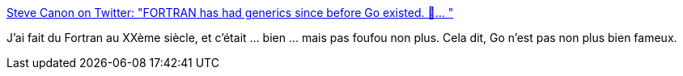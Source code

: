 :jbake-type: post
:jbake-status: published
:jbake-title: Steve Canon on Twitter: "FORTRAN has had generics since before Go existed. 🤪… "
:jbake-tags: programming,langage,fortran,go,citation,_mois_déc.,_année_2018
:jbake-date: 2018-12-15
:jbake-depth: ../
:jbake-uri: shaarli/1544872970000.adoc
:jbake-source: https://nicolas-delsaux.hd.free.fr/Shaarli?searchterm=https%3A%2F%2Ftwitter.com%2Fstephentyrone%2Fstatus%2F1073487475379564544&searchtags=programming+langage+fortran+go+citation+_mois_d%C3%A9c.+_ann%C3%A9e_2018
:jbake-style: shaarli

https://twitter.com/stephentyrone/status/1073487475379564544[Steve Canon on Twitter: "FORTRAN has had generics since before Go existed. 🤪… "]

J'ai fait du Fortran au XXème siècle, et c'était ... bien ... mais pas foufou non plus. Cela dit, Go n'est pas non plus bien fameux.
